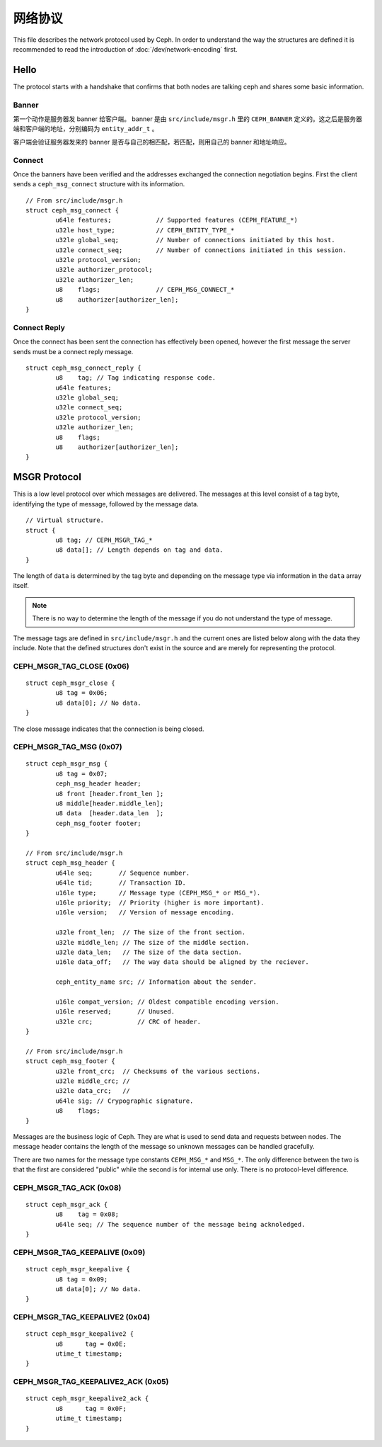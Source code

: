 ==========
 网络协议
==========

This file describes the network protocol used by Ceph.  In order to understand
the way the structures are defined it is recommended to read the introduction
of :doc:`/dev/network-encoding` first.

Hello
=====

The protocol starts with a handshake that confirms that both nodes are talking
ceph and shares some basic information.

Banner
------

第一个动作是服务器发 banner 给客户端。 banner 是由 ``src/include/msgr.h`` \
里的 ``CEPH_BANNER`` 定义的。这之后是服务器端和客户端的地址，分别编码为 \
``entity_addr_t`` 。

客户端会验证服务器发来的 banner 是否与自己的相匹配，若匹配，则用自己的 \
banner 和地址响应。

Connect
-------

Once the banners have been verified and the addresses exchanged the connection
negotiation begins.  First the client sends a ``ceph_msg_connect`` structure
with its information.

::

	// From src/include/msgr.h
	struct ceph_msg_connect {
		u64le features;            // Supported features (CEPH_FEATURE_*)
		u32le host_type;           // CEPH_ENTITY_TYPE_*
		u32le global_seq;          // Number of connections initiated by this host.
		u32le connect_seq;         // Number of connections initiated in this session.
		u32le protocol_version;
		u32le authorizer_protocol;
		u32le authorizer_len;
		u8    flags;               // CEPH_MSG_CONNECT_*
		u8    authorizer[authorizer_len];
	}

Connect Reply
-------------

Once the connect has been sent the connection has effectively been opened,
however the first message the server sends must be a connect reply message.

::

	struct ceph_msg_connect_reply {
		u8    tag; // Tag indicating response code.
		u64le features;
		u32le global_seq;
		u32le connect_seq;
		u32le protocol_version;
		u32le authorizer_len;
		u8    flags;
		u8    authorizer[authorizer_len];
	}

MSGR Protocol
=============

This is a low level protocol over which messages are delivered.  The messages
at this level consist of a tag byte, identifying the type of message, followed
by the message data.

::

	// Virtual structure.
	struct {
		u8 tag; // CEPH_MSGR_TAG_*
		u8 data[]; // Length depends on tag and data.
	}

The length of ``data`` is determined by the tag byte and depending on the
message type via information in the ``data`` array itself.

.. note::
	There is no way to determine the length of the message if you do not
	understand the type of message.

The message tags are defined in ``src/include/msgr.h`` and the current ones
are listed below along with the data they include.  Note that the defined
structures don't exist in the source and are merely for representing the
protocol.

CEPH_MSGR_TAG_CLOSE (0x06)
--------------------------

::

	struct ceph_msgr_close {
		u8 tag = 0x06;
		u8 data[0]; // No data.
	}

The close message indicates that the connection is being closed.

CEPH_MSGR_TAG_MSG (0x07)
------------------------

::

	struct ceph_msgr_msg {
		u8 tag = 0x07;
		ceph_msg_header header;
		u8 front [header.front_len ];
		u8 middle[header.middle_len];
		u8 data  [header.data_len  ];
		ceph_msg_footer footer;
	}

	// From src/include/msgr.h
	struct ceph_msg_header {
		u64le seq;       // Sequence number.
		u64le tid;       // Transaction ID.
		u16le type;      // Message type (CEPH_MSG_* or MSG_*).
		u16le priority;  // Priority (higher is more important).
		u16le version;   // Version of message encoding.

		u32le front_len;  // The size of the front section.
		u32le middle_len; // The size of the middle section.
		u32le data_len;   // The size of the data section.
		u16le data_off;   // The way data should be aligned by the reciever.

		ceph_entity_name src; // Information about the sender.

		u16le compat_version; // Oldest compatible encoding version.
		u16le reserved;       // Unused.
		u32le crc;            // CRC of header.
	}

	// From src/include/msgr.h
	struct ceph_msg_footer {
		u32le front_crc;  // Checksums of the various sections.
		u32le middle_crc; //
		u32le data_crc;   //
		u64le sig; // Crypographic signature.
		u8    flags;
	}

Messages are the business logic of Ceph.  They are what is used to send data and
requests between nodes.  The message header contains the length of the message
so unknown messages can be handled gracefully.

There are two names for the message type constants ``CEPH_MSG_*`` and ``MSG_*``.
The only difference between the two is that the first are considered "public"
while the second is for internal use only.  There is no protocol-level
difference.

CEPH_MSGR_TAG_ACK (0x08)
------------------------

::

	struct ceph_msgr_ack {
		u8    tag = 0x08;
		u64le seq; // The sequence number of the message being acknoledged.
	}

CEPH_MSGR_TAG_KEEPALIVE (0x09)
------------------------------

::

	struct ceph_msgr_keepalive {
		u8 tag = 0x09;
		u8 data[0]; // No data.
	}

CEPH_MSGR_TAG_KEEPALIVE2 (0x04)
-------------------------------

::

	struct ceph_msgr_keepalive2 {
		u8      tag = 0x0E;
		utime_t timestamp;
	}

CEPH_MSGR_TAG_KEEPALIVE2_ACK (0x05)
-----------------------------------

::

	struct ceph_msgr_keepalive2_ack {
		u8      tag = 0x0F;
		utime_t timestamp;
	}

.. vi: textwidth=80 noexpandtab
